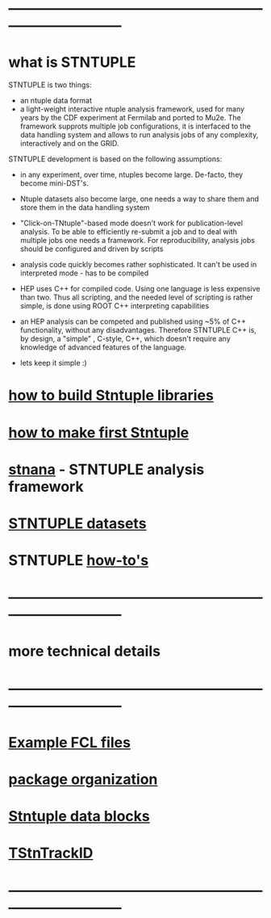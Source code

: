 # hit <TAB> to expand and collapse the menues
* ------------------------------------------------------------------------------
* what is STNTUPLE                                                           

  STNTUPLE is two things:

  - an ntuple data format
  - a light-weight interactive ntuple analysis framework, used for many years by the CDF experiment at Fermilab 
    and ported to Mu2e.
    The framework supprots multiple job configurations, it is interfaced to the data handling system and allows to run 
    analysis jobs of any complexity, interactively and on the GRID.

  STNTUPLE development is based on the following assumptions:

  - in any experiment, over time, ntuples become large. De-facto, they become mini-DST's.
  - Ntuple datasets also become large, one needs a way to share them and store them in the data handling system
  - "Click-on-TNtuple"-based mode doesn't work for publication-level analysis. 
     To be able to efficiently re-submit a job and to deal with multiple jobs 
     one needs a framework. 
     For reproducibility, analysis jobs should be configured and driven by scripts
  - analysis code quickly becomes rather sophisticated. 
    It can't be used in interpreted mode - has to be compiled
  - HEP uses C++ for compiled code. Using one language is less expensive than two.
    Thus all scripting, and the needed level of scripting is rather simple, is done using ROOT C++ 
    interpreting capabilities
  - an HEP analysis can be competed and published using ~5% of C++ functionality, without any disadvantages.
    Therefore STNTUPLE C++ is, by design, a "simple" , C-style, C++, which doesn't require any knowledge 
    of advanced features of the language.

  - lets keep it simple :) 

* [[file:./how-to-build.org][how to build Stntuple libraries]]
* [[file:how-to-make-first-stntuple.org][how to make first Stntuple]] 
* [[file:stnana.org][stnana]] - STNTUPLE analysis framework                                       
* [[file:stntuple-datasets.org][STNTUPLE datasets]]
* STNTUPLE [[file:how-tos.org][how-to's]]                                                                    
* ------------------------------------------------------------------------------
* more technical details
* ------------------------------------------------------------------------------
* [[file:sample-fcl-files.org][Example FCL files]]                                                            
* [[file:package-organization.org][package organization]]                                                          
* [[file:data_blocks.org][Stntuple data blocks]]
* [[file:track_id.org][TStnTrackID]]
* ------------------------------------------------------------------------------
